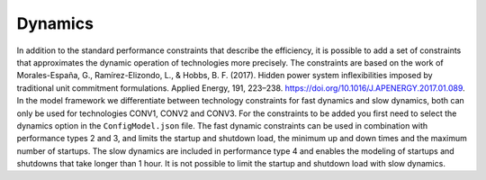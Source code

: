 ..   _dynamics:

Dynamics
=====================================
In addition to the standard performance constraints that describe the efficiency, it is possible to add a set of
constraints that approximates the dynamic operation of technologies more precisely. The constraints are based on the
work of Morales-España, G., Ramírez-Elizondo, L., & Hobbs, B. F. (2017). Hidden power system inflexibilities imposed by
traditional unit commitment formulations. Applied Energy, 191, 223–238. https://doi.org/10.1016/J.APENERGY.2017.01.089.
In the model framework we differentiate between technology constraints for fast dynamics and slow dynamics, both can only
be used for technologies CONV1, CONV2 and CONV3. For the constraints to be added you first need to select the dynamics
option in the ``ConfigModel.json`` file. The fast dynamic constraints can be used in combination with performance types
2 and 3, and limits the startup and shutdown load, the minimum up and down times and the maximum number of startups. The
slow dynamics are included in performance type 4 and enables the modeling of startups and shutdowns that take longer than
1 hour. It is not possible to limit the startup and shutdown load with slow dynamics.



